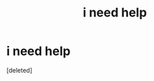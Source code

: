 #+TITLE: i need help

* i need help
:PROPERTIES:
:Score: 0
:DateUnix: 1504064677.0
:DateShort: 2017-Aug-30
:FlairText: Request
:END:
[deleted]

